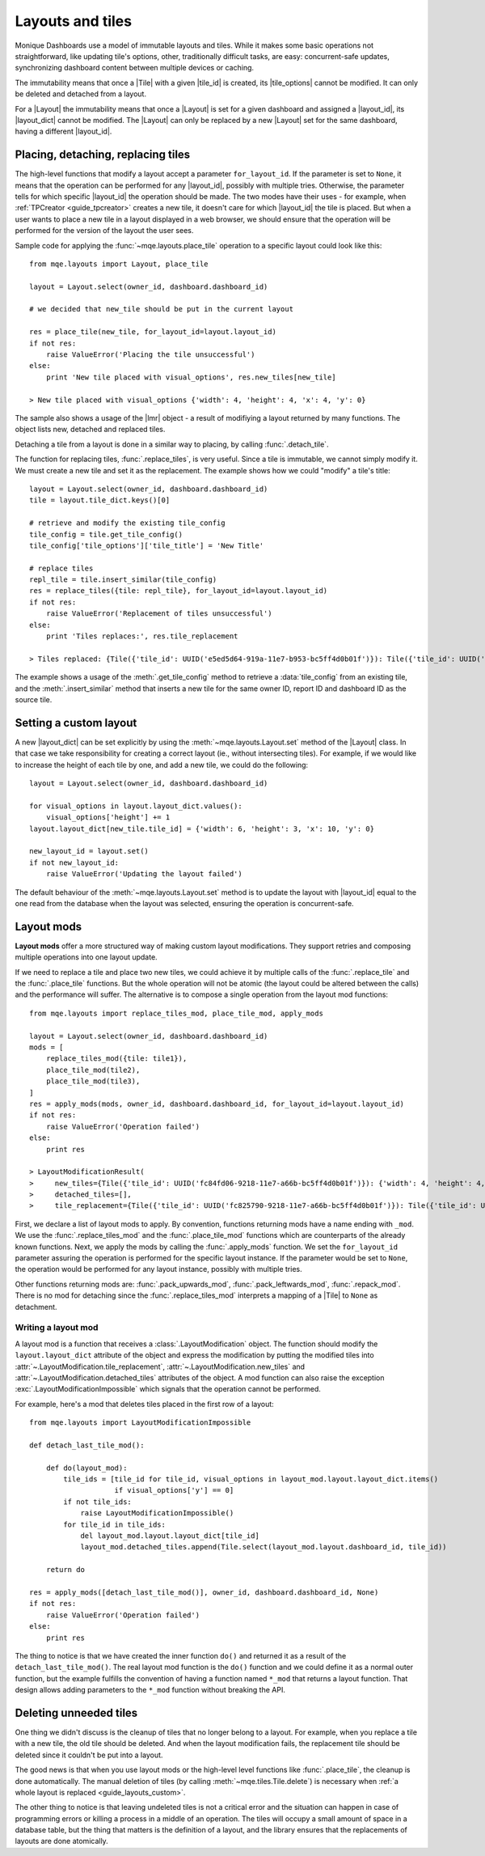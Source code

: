 .. _guide_layouts:

Layouts and tiles
=================

Monique Dashboards use a model of immutable layouts and tiles. While it makes some basic operations not straightforward, like updating tile's options, other, traditionally difficult tasks, are easy: concurrent-safe updates, synchronizing dashboard content between multiple devices or caching.

The immutability means that once a |Tile| with a given |tile_id| is created, its |tile_options| cannot be modified. It can only be deleted and detached from a layout.

For a |Layout| the immutability means that once a |Layout| is set for a given dashboard and assigned a |layout_id|, its |layout_dict| cannot be modified. The |Layout| can only be replaced by a new |Layout| set for the same dashboard, having a different |layout_id|.


Placing, detaching, replacing tiles
-----------------------------------

The high-level functions that modify a layout accept a parameter ``for_layout_id``. If the parameter is set to ``None``, it means that the operation can be performed for any |layout_id|, possibly with multiple tries. Otherwise, the parameter tells for which specific |layout_id| the operation should be made. The two modes have their uses - for example, when :ref:`TPCreator <guide_tpcreator>` creates a new tile, it doesn't care for which |layout_id| the tile is placed. But when a user wants to place a new tile in a layout displayed in a web browser, we should ensure that the operation will be performed for the version of the layout the user sees.

Sample code for applying the :func:`~mqe.layouts.place_tile` operation to a specific layout could look like this::

    from mqe.layouts import Layout, place_tile

    layout = Layout.select(owner_id, dashboard.dashboard_id)

    # we decided that new_tile should be put in the current layout

    res = place_tile(new_tile, for_layout_id=layout.layout_id)
    if not res:
        raise ValueError('Placing the tile unsuccessful')
    else:
        print 'New tile placed with visual_options', res.new_tiles[new_tile]

    > New tile placed with visual_options {'width': 4, 'height': 4, 'x': 4, 'y': 0}

The sample also shows a usage of the |lmr| object - a result of modifiying a layout returned by many functions. The object lists new, detached and replaced tiles.

Detaching a tile from a layout is done in a similar way to placing, by calling :func:`.detach_tile`.

The function for replacing tiles, :func:`.replace_tiles`, is very useful. Since a tile is immutable, we cannot simply modify it. We must create a new tile and set it as the replacement. The example shows how we could "modify" a tile's title::

    layout = Layout.select(owner_id, dashboard.dashboard_id)
    tile = layout.tile_dict.keys()[0]

    # retrieve and modify the existing tile_config
    tile_config = tile.get_tile_config()
    tile_config['tile_options']['tile_title'] = 'New Title'

    # replace tiles
    repl_tile = tile.insert_similar(tile_config)
    res = replace_tiles({tile: repl_tile}, for_layout_id=layout.layout_id)
    if not res:
        raise ValueError('Replacement of tiles unsuccessful')
    else:
        print 'Tiles replaces:', res.tile_replacement

    > Tiles replaced: {Tile({'tile_id': UUID('e5ed5d64-919a-11e7-b953-bc5ff4d0b01f')}): Tile({'tile_id': UUID('e5f31b46-919a-11e7-b953-bc5ff4d0b01f')})}

The example shows a usage of the :meth:`.get_tile_config` method to retrieve a :data:`tile_config` from an existing tile, and the :meth:`.insert_similar` method that inserts a new tile for the same owner ID, report ID and dashboard ID as the source tile.


.. _guide_layouts_custom:

Setting a custom layout
-----------------------

A new |layout_dict| can be set explicitly by using the :meth:`~mqe.layouts.Layout.set` method of the |Layout| class. In that case we take responsibility for creating a correct layout (ie., without intersecting tiles). For example, if we would like to increase the height of each tile by one, and add a new tile, we could do the following::

    layout = Layout.select(owner_id, dashboard.dashboard_id)

    for visual_options in layout.layout_dict.values():
        visual_options['height'] += 1
    layout.layout_dict[new_tile.tile_id] = {'width': 6, 'height': 3, 'x': 10, 'y': 0}

    new_layout_id = layout.set()
    if not new_layout_id:
        raise ValueError('Updating the layout failed')

The default behaviour of the :meth:`~mqe.layouts.Layout.set` method is to update the layout with |layout_id| equal to the one read from the database when the layout was selected, ensuring the operation is concurrent-safe.


Layout mods
-----------
**Layout mods** offer a more structured way of making custom layout modifications. They support retries and composing multiple operations into one layout update.

If we need to replace a tile and place two new tiles, we could achieve it by multiple calls of the :func:`.replace_tile` and the :func:`.place_tile` functions. But the whole operation will not be atomic (the layout could be altered between the calls) and the performance will suffer. The alternative is to compose a single operation from the layout mod functions::

    from mqe.layouts import replace_tiles_mod, place_tile_mod, apply_mods

    layout = Layout.select(owner_id, dashboard.dashboard_id)
    mods = [
        replace_tiles_mod({tile: tile1}),
        place_tile_mod(tile2),
        place_tile_mod(tile3),
    ]
    res = apply_mods(mods, owner_id, dashboard.dashboard_id, for_layout_id=layout.layout_id)
    if not res:
        raise ValueError('Operation failed')
    else:
        print res

    > LayoutModificationResult(
    >     new_tiles={Tile({'tile_id': UUID('fc84fd06-9218-11e7-a66b-bc5ff4d0b01f')}): {'width': 4, 'height': 4, 'x': 8, 'y': 0}, Tile({'tile_id': UUID('fc8537f8-9218-11e7-a66b-bc5ff4d0b01f')}): {'width': 4, 'height': 4, 'x': 8, 'y': 4}},
    >     detached_tiles=[],
    >     tile_replacement={Tile({'tile_id': UUID('fc825790-9218-11e7-a66b-bc5ff4d0b01f')}): Tile({'tile_id': UUID('fc84ca16-9218-11e7-a66b-bc5ff4d0b01f')})})

First, we declare a list of layout mods to apply. By convention, functions returning mods have a name ending with ``_mod``. We use the :func:`.replace_tiles_mod` and the :func:`.place_tile_mod` functions which are counterparts of the already known functions. Next, we apply the mods by calling the :func:`.apply_mods` function. We set the ``for_layout_id`` parameter assuring the operation is performed for the specific layout instance. If the parameter would be set to ``None``, the operation would be performed for any layout instance, possibly with multiple tries.

Other functions returning mods are: :func:`.pack_upwards_mod`, :func:`.pack_leftwards_mod`, :func:`.repack_mod`. There is no mod for detaching since the :func:`.replace_tiles_mod` interprets a mapping of a |Tile| to ``None`` as detachment.


Writing a layout mod
^^^^^^^^^^^^^^^^^^^^

A layout mod is a function that receives a :class:`.LayoutModification` object. The function should modify the ``layout.layout_dict`` attribute of the object and express the modification by putting the modified tiles into :attr:`~.LayoutModification.tile_replacement`, :attr:`~.LayoutModification.new_tiles` and :attr:`~.LayoutModification.detached_tiles` attributes of the object. A mod function can also raise the exception :exc:`.LayoutModificationImpossible` which signals that the operation cannot be performed.

For example, here's a mod that deletes tiles placed in the first row of a layout::

    from mqe.layouts import LayoutModificationImpossible

    def detach_last_tile_mod():

        def do(layout_mod):
            tile_ids = [tile_id for tile_id, visual_options in layout_mod.layout.layout_dict.items()
                        if visual_options['y'] == 0]
            if not tile_ids:
                raise LayoutModificationImpossible()
            for tile_id in tile_ids:
                del layout_mod.layout.layout_dict[tile_id]
                layout_mod.detached_tiles.append(Tile.select(layout_mod.layout.dashboard_id, tile_id))

        return do

    res = apply_mods([detach_last_tile_mod()], owner_id, dashboard.dashboard_id, None)
    if not res:
        raise ValueError('Operation failed')
    else:
        print res

The thing to notice is that we have created the inner function ``do()`` and returned it as a result of the ``detach_last_tile_mod()``. The real layout mod function is the ``do()`` function and we could define it as a normal outer function, but the example fulfills the convention of having a function named ``*_mod`` that returns a layout function. That design allows adding parameters to the ``*_mod`` function without breaking the API.


Deleting unneeded tiles
-----------------------

One thing we didn't discuss is the cleanup of tiles that no longer belong to a layout. For example, when you replace a tile with a new tile, the old tile should be deleted. And when the layout modification fails, the replacement tile should be deleted since it couldn't be put into a layout.

The good news is that when you use layout mods or the high-level level functions like :func:`.place_tile`, the cleanup is done automatically. The manual deletion of tiles (by calling :meth:`~mqe.tiles.Tile.delete`) is necessary when :ref:`a whole layout is replaced <guide_layouts_custom>`.

The other thing to notice is that leaving undeleted tiles is not a critical error and the situation can happen in case of programming errors or killing a process in a middle of an operation. The tiles will occupy a small amount of space in a database table, but the thing that matters is the definition of a layout, and the library ensures that the replacements of layouts are done atomically.
